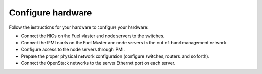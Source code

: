 
.. _configure-hardware:

Configure hardware
==================

Follow the instructions for your hardware
to configure your hardware:

- Connect the NICs on the Fuel Master and node servers to the switches.
- Connect the IPMI cards on the Fuel Master and node servers
  to the out-of-band management network.
- Configure access to the node servers through IPMI.
- Prepare the proper physical network configuration
  (configure switches, routers, and so forth).
- Connect the OpenStack networks
  to the server Ethernet port on each server.

